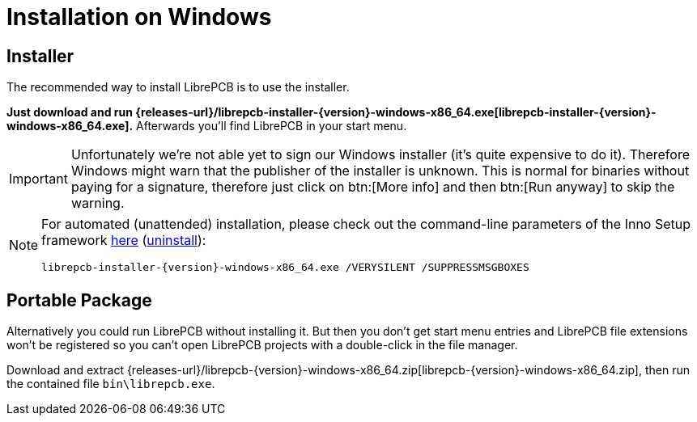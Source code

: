 = Installation on Windows
:installer-filename: librepcb-installer-{version}-windows-x86_64.exe
:installer-url: {releases-url}/{installer-filename}
:zip-filename: librepcb-{version}-windows-x86_64.zip
:zip-url: {releases-url}/{zip-filename}

== Installer

The recommended way to install LibrePCB is to use the installer.

*Just download and run {installer-url}[{installer-filename}].*
Afterwards you'll find LibrePCB in your start menu.

[IMPORTANT]
====
Unfortunately we're not able yet to sign our Windows installer (it's quite
expensive to do it). Therefore Windows might warn that the publisher of the
installer is unknown. This is normal for binaries without paying for a
signature, therefore just click on btn:[More info] and then btn:[Run anyway]
to skip the warning.
====

[NOTE]
====
For automated (unattended) installation, please check out the command-line
parameters of the Inno Setup framework
https://jrsoftware.org/ishelp/index.php?topic=setupcmdline[here]
(https://jrsoftware.org/ishelp/index.php?topic=uninstcmdline[uninstall]):

[source,bash,subs="attributes"]
----
{installer-filename} /VERYSILENT /SUPPRESSMSGBOXES
----
====

== Portable Package

Alternatively you could run LibrePCB without installing it. But then you don't
get start menu entries and LibrePCB file extensions won't be registered so
you can't open LibrePCB projects with a double-click in the file manager.

Download and extract {zip-url}[{zip-filename}], then run the contained file
`bin\librepcb.exe`.
